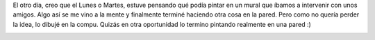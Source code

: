 .. link:
.. description:
.. tags: arte, eu!
.. date: 2012/10/05 22:20:54
.. title: Sensación de libertad...
.. slug: sensacion-de-libertad

El otro día, creo que el Lunes o Martes, estuve pensando qué podía
pintar en un mural que íbamos a intervenir con unos amigos. Algo así se
me vino a la mente y finalmente terminé haciendo otra cosa en la pared.
Pero como no quería perder la idea, lo dibujé en la compu. Quizás en
otra oportunidad lo termino pintando realmente en una pared :)

|image0|

.. |image0| image:: http://humitos.files.wordpress.com/2012/10/sensacion_de_libertad.png
   :target: http://humitos.files.wordpress.com/2012/10/sensacion_de_libertad.png
